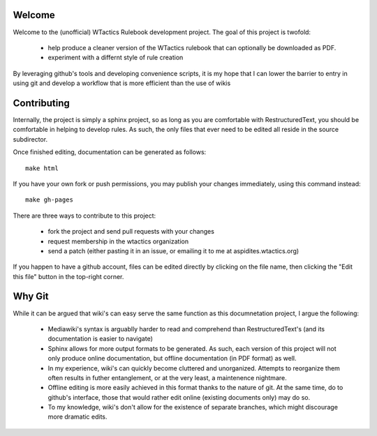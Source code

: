 Welcome
=======
Welcome to the (unofficial) WTactics Rulebook development project. 
The goal of this project is twofold:
        * help produce a cleaner version of the WTactics rulebook 
          that can optionally be downloaded as PDF.
        * experiment with a differnt style of rule creation

By leveraging github's tools and developing convenience scripts,
it is my hope that I can lower the barrier to entry in using git
and develop a workflow that is more efficient than the use of wikis

Contributing
============
Internally, the project is simply a sphinx project, so as long as you
are comfortable with RestructuredText, you should be comfortable in 
helping to develop rules. As such, the only files that ever need to be
edited all reside in the source subdirector. 

Once finished editing, documentation can be generated as follows::

        make html

If you have your own fork or push permissions, you may publish your 
changes immediately, using this command instead::

        make gh-pages

There are three ways to contribute to this project:

        * fork the project and send pull requests with your changes
        * request membership in the wtactics organization
        * send a patch (either pasting it in an issue, or emailing it to
          me at aspidites.wtactics.org)

If you happen to have a github account, files can be edited directly by
clicking on the file name, then clicking the "Edit this file" button in the
top-right corner.

Why Git
=======

While it can be argued that wiki's can easy serve the same function as this
documnetation project, I argue the following:
        * Mediawiki's syntax is arguablly harder to read and comprehend than
          RestructuredText's (and its documentation is easier to navigate)
        * Sphinx allows for more output formats to be generated. As such, 
          each version of this project will not only produce online documentation,
          but offline documentation (in PDF format) as well.
        * In my experience, wiki's can quickly become cluttered and unorganized.
          Attempts to reorganize them often results in futher entanglement, or at 
          the very least, a maintenence nightmare.
        * Offline editing is more easily achieved in this format thanks to the nature
          of git. At the same time, do to github's interface, those that would rather
          edit online (existing documents only) may do so.
        * To my knowledge, wiki's don't allow for the existence of separate branches,
          which might discourage more dramatic edits.
